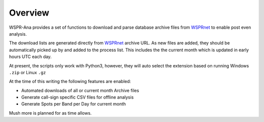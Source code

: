 Overview
--------
WSPR-Ana provides a set of functions to download and parse database archive
files from `WSPRnet`_ to enable post even analysis.

The download lists are generated directly from `WSPRnet`_ archive URL. As
new files are added, they should be automatically picked up by and added
to the process list. This includes the the current month which is updated
in early hours UTC each day.

At present, the scripts only work with Python3, however, they will auto
select the extension based on running Windows ``.zip`` or Linux ``.gz``

At the time of this writing the following features are enabled:

* Automated downloads of all or current month Archive files
* Generate call-sign specific CSV files for offline analysis
* Generate Spots per Band per Day for current month

Mush more is planned for as time allows.

.. _WSPRnet: http://wsprnet.org/drupal/
.. _Download Section: http://wsprnet.org/drupal/downloads

